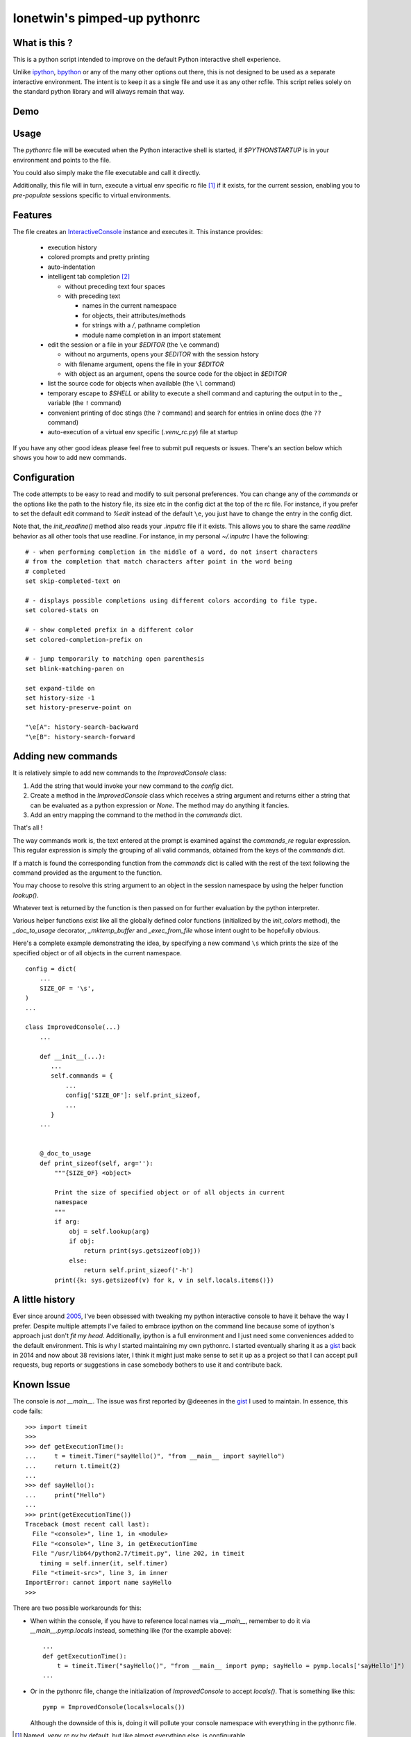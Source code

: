 =============================
lonetwin's pimped-up pythonrc
=============================

What is this ?
==============

This is a python script intended to improve on the default Python interactive
shell experience.

Unlike ipython_, bpython_ or any of the many other options out there, this is
not designed to be used as a separate interactive environment. The intent is to
keep it as a single file and use it as any other rcfile. This script relies
solely on the standard python library and will always remain that way.

Demo
=====
|demo|

Usage
=====

The `pythonrc` file will be executed when the Python interactive shell is
started, if `$PYTHONSTARTUP` is in your environment and points to the file.

You could also simply make the file executable and call it directly.

Additionally, this file will in turn, execute a virtual env specific rc file [#]_
if it exists, for the current session, enabling you to *pre-populate* sessions
specific to virtual environments.

Features
========

The file creates an InteractiveConsole_ instance and executes it. This instance
provides:

  * execution history
  * colored prompts and pretty printing
  * auto-indentation
  * intelligent tab completion [#]_

    - without preceding text four spaces
    - with preceding text

      + names in the current namespace
      + for objects, their attributes/methods
      + for strings with a `/`, pathname completion
      + module name completion in an import statement

  * edit the session or a file in your `$EDITOR` (the ``\e`` command)

    - without no arguments, opens your `$EDITOR` with the session hstory
    - with filename argument, opens the file in your `$EDITOR`
    - with object as an argument, opens the source code for the object in `$EDITOR`

  * list the source code for objects when available (the ``\l`` command)
  * temporary escape to `$SHELL` or ability to execute a shell command and
    capturing the output in to the `_` variable (the ``!`` command)
  * convenient printing of doc stings (the ``?`` command) and search for entries in
    online docs (the ``??`` command)
  * auto-execution of a virtual env specific (`.venv_rc.py`) file at startup

If you have any other good ideas please feel free to submit pull requests or issues.
There's an section below which shows you how to add new commands.


Configuration
=============

The code attempts to be easy to read and modify to suit personal preferences.
You can change any of the `commands` or the options like the path to the history
file, its size etc in the config dict at the top of the rc file. For instance,
if you prefer to set the default edit command to `%edit` instead of the default
``\e``, you just have to change the entry in the config dict.

Note that, the `init_readline()` method also reads your `.inputrc` file if it
exists. This allows you to share the same `readline` behavior as all other tools
that use readline. For instance, in my personal `~/.inputrc` I have the
following::

    # - when performing completion in the middle of a word, do not insert characters
    # from the completion that match characters after point in the word being
    # completed
    set skip-completed-text on

    # - displays possible completions using different colors according to file type.
    set colored-stats on

    # - show completed prefix in a different color
    set colored-completion-prefix on

    # - jump temporarily to matching open parenthesis
    set blink-matching-paren on

    set expand-tilde on
    set history-size -1
    set history-preserve-point on

    "\e[A": history-search-backward
    "\e[B": history-search-forward


Adding new commands
===================

It is relatively simple to add new commands to the `ImprovedConsole` class:

1. Add the string that would invoke your new command to the `config` dict.
2. Create a method in the `ImprovedConsole` class which receives a string
   argument and returns either a string that can be evaluated as a python
   expression or `None`. The method may do anything it fancies.
3. Add an entry mapping the command to the method in the `commands` dict.

That's all !

The way commands work is, the text entered at the prompt is examined against the
`commands_re` regular expression. This regular expression is simply the grouping
of all valid commands, obtained from the keys of the `commands` dict.

If a match is found the corresponding function from the `commands` dict is
called with the rest of the text following the command provided as the argument
to the function.

You may choose to resolve this string argument to an object in the session
namespace by using the helper function `lookup()`.

Whatever text is returned by the function is then passed on for further
evaluation by the python interpreter.

Various helper functions exist like all the globally defined color functions
(initialized by the `init_colors` method), the `_doc_to_usage` decorator,
`_mktemp_buffer` and `_exec_from_file` whose intent ought to be hopefully
obvious.

Here's a complete example demonstrating the idea, by specifying a new command
``\s`` which prints the size of the specified object or of all objects in the
current namespace.

::

    config = dict(
        ...
        SIZE_OF = '\s',
    )
    ...

    class ImprovedConsole(...)
        ...

        def __init__(...):
           ...
           self.commands = {
               ...
               config['SIZE_OF']: self.print_sizeof,
               ...
           }
        ...


        @_doc_to_usage
        def print_sizeof(self, arg=''):
            """{SIZE_OF} <object>

            Print the size of specified object or of all objects in current
            namespace
            """
            if arg:
                obj = self.lookup(arg)
                if obj:
                    return print(sys.getsizeof(obj))
                else:
                    return self.print_sizeof('-h')
            print({k: sys.getsizeof(v) for k, v in self.locals.items()})


A little history
================

Ever since around 2005_, I've been obsessed with tweaking my python interactive
console to have it behave the way I prefer. Despite multiple attempts I've failed to
embrace ipython on the command line because some of ipython's approach just
don't *fit my head*. Additionally, ipython is a full environment and I just need
some conveniences added to the default environment. This is why I started
maintaining my own pythonrc. I started eventually sharing it as a gist_ back in
2014 and now about 38 revisions later, I think it might just make sense to set
it up as a project so that I can accept pull requests, bug reports or
suggestions in case somebody bothers to use it and contribute back.


Known Issue
===========

The console is *not* `__main__`. The issue was first reported by @deeenes in the
gist_ I used to maintain. In essence, this code fails::

    >>> import timeit
    >>>
    >>> def getExecutionTime():
    ...     t = timeit.Timer("sayHello()", "from __main__ import sayHello")
    ...     return t.timeit(2)
    ...
    >>> def sayHello():
    ...     print("Hello")
    ...
    >>> print(getExecutionTime())
    Traceback (most recent call last):
      File "<console>", line 1, in <module>
      File "<console>", line 3, in getExecutionTime
      File "/usr/lib64/python2.7/timeit.py", line 202, in timeit
        timing = self.inner(it, self.timer)
      File "<timeit-src>", line 3, in inner
    ImportError: cannot import name sayHello
    >>>

There are two possible workarounds for this:

* When within the console, if you have to reference local names via
  `__main__`, remember to do it via `__main__.pymp.locals` instead, something
  like (for the example above)::

      ...
      def getExecutionTime():
          t = timeit.Timer("sayHello()", "from __main__ import pymp; sayHello = pymp.locals['sayHello']")
      ...

* Or in the pythonrc file, change the initialization of `ImprovedConsole` to
  accept `locals()`. That is something like this::

      pymp = ImprovedConsole(locals=locals())

  Although the downside of this is, doing it will pollute your console
  namespace with everything in the pythonrc file.


.. [#] Named `.venv_rc.py` by default, but like almost everything else, is configurable
.. [#] Since python 3.4 the default interpreter also has tab completion enabled however it does not do pathname completion
.. _ipython: https://ipython.org/
.. _bpython: https://bpython-interpreter.org/
.. _InteractiveConsole: https://docs.python.org/3.6/library/code.html#code.InteractiveConsole
.. _2005: http://code.activestate.com/recipes/438813/
.. _gist: https://gist.github.com/lonetwin/5902720
.. |demo| image:: https://asciinema.org/a/134711.png
          :target: https://asciinema.org/a/134711?speed=2
